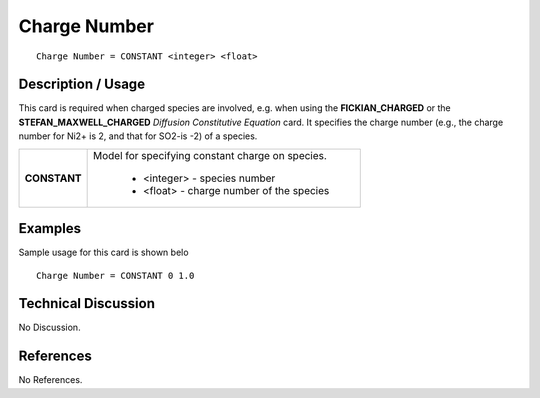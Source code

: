 *****************
**Charge Number**
*****************

::

   Charge Number = CONSTANT <integer> <float>

-----------------------
**Description / Usage**
-----------------------

This card is required when charged species are involved, e.g. when using the
**FICKIAN_CHARGED** or the **STEFAN_MAXWELL_CHARGED** *Diffusion
Constitutive Equation* card. It specifies the charge number (e.g., the charge number for
Ni2+ is 2, and that for SO2-is -2) of a species.

+--------------------------+-------------------------------------------------------------------------------------+
|**CONSTANT**              |Model for specifying constant charge on species.                                     |
|                          |                                                                                     |
|                          | * <integer> - species number                                                        |
|                          | * <float> - charge number of the species                                            |
+--------------------------+-------------------------------------------------------------------------------------+

------------
**Examples**
------------

Sample usage for this card is shown belo

::

   Charge Number = CONSTANT 0 1.0

-------------------------
**Technical Discussion**
-------------------------

No Discussion.



--------------
**References**
--------------

No References.
